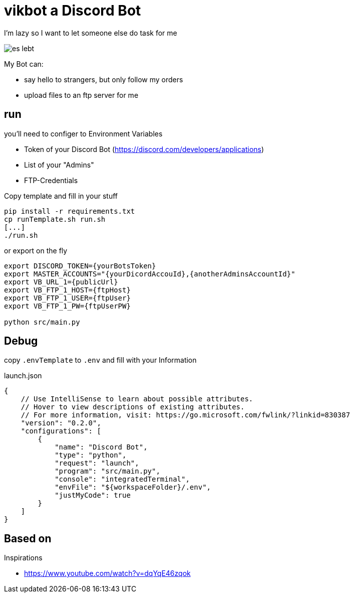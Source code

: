= vikbot a Discord Bot

I'm lazy so I want to let someone else do task for me

image::media/es_lebt.png[]

My Bot can:

- say hello to strangers, but only follow my orders
- upload files to an ftp server for me

== run

you'll need to configer to Environment Variables

* Token of your Discord Bot (https://discord.com/developers/applications)

* List of your "Admins"

* FTP-Credentials

Copy template and fill in your stuff

[source,bash]
----
pip install -r requirements.txt
cp runTemplate.sh run.sh
[...]
./run.sh
----

or export on the fly

[source,bash]
----
export DISCORD_TOKEN={yourBotsToken}
export MASTER_ACCOUNTS="{yourDicordAccouId},{anotherAdminsAccountId}"
export VB_URL_1={publicUrl}
export VB_FTP_1_HOST={ftpHost}
export VB_FTP_1_USER={ftpUser}
export VB_FTP_1_PW={ftpUserPW}

python src/main.py

----


== Debug

copy `.envTemplate` to `.env` and fill with your Information

launch.json

[source, json]
----
{
    // Use IntelliSense to learn about possible attributes.
    // Hover to view descriptions of existing attributes.
    // For more information, visit: https://go.microsoft.com/fwlink/?linkid=830387
    "version": "0.2.0",
    "configurations": [
        {
            "name": "Discord Bot",
            "type": "python",
            "request": "launch",
            "program": "src/main.py",
            "console": "integratedTerminal",
            "envFile": "${workspaceFolder}/.env",
            "justMyCode": true
        }
    ]
}
----

== Based on

Inspirations

- https://www.youtube.com/watch?v=dqYqE46zqok